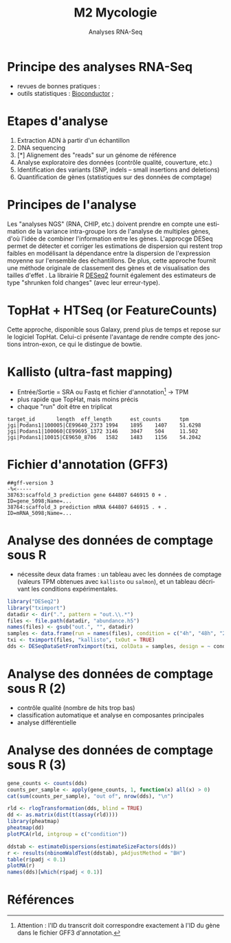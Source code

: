 #+TITLE: M2 Mycologie
#+SUBTITLE: Analyses RNA-Seq
#+DATE:
#+LANGUAGE: fr

* Principe des analyses RNA-Seq

- revues de bonnes pratiques : \cite{conesa-2016-survey-best,yendrek-2012-bench-scien}
- outils statistiques : [[https://www.bioconductor.org][Bioconductor]] ; \cite{korpelainen-2015-rna,anders-2013-count-rna}

* Etapes d'analyse

1. Extraction ADN à partir d'un échantillon
2. DNA sequencing
3. [*] Alignement des "reads" sur un génome de référence
4. Analyse exploratoire des données (contrôle qualité, couverture, etc.)
5. Identification des variants (SNP, indels -- small insertions and deletions)
6. Quantification de gènes (statistiques sur des données de comptage)

* Principes de l'analyse

Les "analyses NGS" (RNA, CHIP, etc.) doivent prendre en compte une estimation de la variance intra-groupe lors de l'analyse de multiples gènes, d'où l'idée de combiner l'information entre les gènes. L'approcge DESeq permet de détecter et corriger les estimations de dispersion qui restent trop faibles en modélisant la dépendance entre la dispersion de l'expression moyenne sur l'ensemble des échantillons. De plus, cette approche fournit une méthode originale de classement des gènes et de visualisation des tailles d'effet \cite{love-2014-moder-rna-deseq}. La librairie R [[https://bioconductor.org/packages/release/bioc/html/DESeq2.html][DESeq2]] fournit également des estimateurs de type "shrunken fold changes" (avec leur erreur-type).

* TopHat + HTSeq (or FeatureCounts)

Cette approche, disponible sous Galaxy, prend plus de temps et repose sur le logiciel TopHat. Celui-ci présente l'avantage de rendre compte des jonctions intron-exon, ce qui le distingue de bowtie.

* Kallisto (ultra-fast mapping)

- Entrée/Sortie = SRA ou Fastq et fichier d'annotation[fn::Attention : l'ID du transcrit doit correspondre exactement à l'ID du gène dans le fichier GFF3 d'annotation.] -> TPM
- plus rapide que TopHat, mais moins précis
- chaque "run" doit être en triplicat

#+BEGIN_EXAMPLE
target_id       length  eff_length      est_counts      tpm
jgi|Podans1|100005|CE99640_2373 1994    1895    1407    51.6298
jgi|Podans1|100060|CE99695_1372 3146    3047    504     11.502
jgi|Podans1|10015|CE9650_8706   1582    1483    1156    54.2042
#+END_EXAMPLE

* Fichier d'annotation (GFF3)

#+BEGIN_EXAMPLE
##gff-version 3
-%<-----
38763:scaffold_3 prediction gene 644807 646915 0 + . ID=gene_5098;Name=...
38764:scaffold_3 prediction mRNA 644807 646915 . + . ID=mRNA_5098;Name=...
#+END_EXAMPLE

* Analyse des données de comptage sous R

- nécessite deux data frames : un tableau avec les données de comptage (valeurs TPM obtenues avec =kallisto= ou =salmon=), et un tableau décrivant les conditions expérimentales.

#+BEGIN_SRC r
library("DESeq2")
library("tximport")
datadir <- dir(".", pattern = "out.\\.*")
files <- file.path(datadir, "abundance.h5")
names(files) <- gsub("out.", "", datadir)
samples <- data.frame(run = names(files), condition = c("4h", "48h", "24h"))
txi <- tximport(files, "kallisto", txOut = TRUE)
dds <- DESeqDataSetFromTximport(txi, colData = samples, design = ~ condition)
#+END_SRC

* Analyse des données de comptage sous R (2)

- contrôle qualité (nombre de hits trop bas)
- classification automatique et analyse en composantes principales
- analyse différentielle

* Analyse des données de comptage sous R (3)

#+BEGIN_SRC r
gene_counts <- counts(dds)
counts_per_sample <- apply(gene_counts, 1, function(x) all(x) > 0)
cat(sum(counts_per_sample), "out of", nrow(dds), "\n")

rld <- rlogTransformation(dds, blind = TRUE)
dd <- as.matrix(dist(t(assay(rld))))
library(pheatmap)
pheatmap(dd)
plotPCA(rld, intgroup = c("condition"))

ddstab <- estimateDispersions(estimateSizeFactors(dds))
r <- results(nbinomWaldTest(ddstab), pAdjustMethod = "BH")
table(r$padj < 0.1)
plotMA(r)
names(dds)[which(r$padj < 0.1)]
#+END_SRC

* Références
:PROPERTIES:
:BEAMER_opt: allowframebreaks,label=
:END:

#+LATEX: \printbibliography[heading=none]
